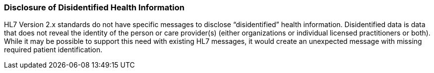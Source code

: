 === Disclosure of Disidentified Health Information
[v291_section="1.8.12"]

HL7 Version 2.x standards do not have specific messages to disclose “disidentified” health information. Disidentified data is data that does not reveal the identity of the person or care provider(s) (either organizations or individual licensed practitioners or both). While it may be possible to support this need with existing HL7 messages, it would create an unexpected message with missing required patient identification.

